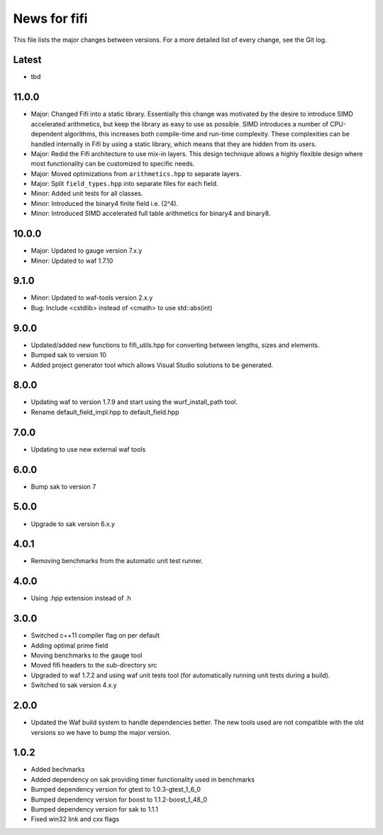 News for fifi
=============

This file lists the major changes between versions. For a more detailed list
of every change, see the Git log.

Latest
------
* tbd

11.0.0
------
* Major: Changed Fifi into a static library. Essentially this change
  was motivated by the desire to introduce SIMD accelerated arithmetics,
  but keep the library as easy to use as possible. SIMD introduces a number
  of CPU-dependent algorithms, this increases both compile-time and run-time
  complexity. These complexities can be handled internally in Fifi by using
  a static library, which means that they are hidden from its users.
* Major: Redid the Fifi architecture to use mix-in layers. This design
  technique allows a highly flexible design where most functionality
  can be customized to specific needs.
* Major: Moved optimizations from ``arithmetics.hpp`` to separate layers.
* Major: Split ``field_types.hpp`` into separate files for each field.
* Minor: Added unit tests for all classes.
* Minor: Introduced the binary4 finite field i.e. (2^4).
* Minor: Introduced SIMD accelerated full table arithmetics for binary4 and
  binary8.

10.0.0
------
* Major: Updated to gauge version 7.x.y
* Minor: Updated to waf 1.7.10

9.1.0
-----
* Minor: Updated to waf-tools version 2.x.y
* Bug: Include <cstdlib> instead of <cmath> to use std::abs(int)

9.0.0
-----
* Updated/added new functions to fifi_utils.hpp for converting between
  lengths, sizes and elements.
* Bumped sak to version 10
* Added project generator tool which allows Visual Studio solutions to be
  generated.

8.0.0
-----
* Updating waf to version 1.7.9 and start using the wurf_install_path tool.
* Rename default_field_impl.hpp to default_field.hpp

7.0.0
-----
* Updating to use new external waf tools

6.0.0
-----
* Bump sak to version 7

5.0.0
-----
* Upgrade to sak version 6.x.y

4.0.1
-----
* Removing benchmarks from the automatic unit test runner.

4.0.0
----
* Using .hpp extension instead of .h

3.0.0
-----
* Switched c++11 compiler flag on per default
* Adding optimal prime field
* Moving benchmarks to the gauge tool
* Moved fifi headers to the sub-directory src
* Upgraded to waf 1.7.2 and using waf unit tests tool (for automatically
  running unit tests during a build).
* Switched to sak version 4.x.y

2.0.0
-----
* Updated the Waf build system to handle dependencies better. The new tools
  used are not compatible with the old versions so we have to bump the major
  version.

1.0.2
-----
* Added bechmarks
* Added dependency on sak providing timer functionality
  used in benchmarks
* Bumped dependency version for gtest to 1.0.3-gtest_1_6_0
* Bumped dependency version for boost to 1.1.2-boost_1_48_0
* Bumped dependency version for sak to 1.1.1
* Fixed win32 link and cxx flags

